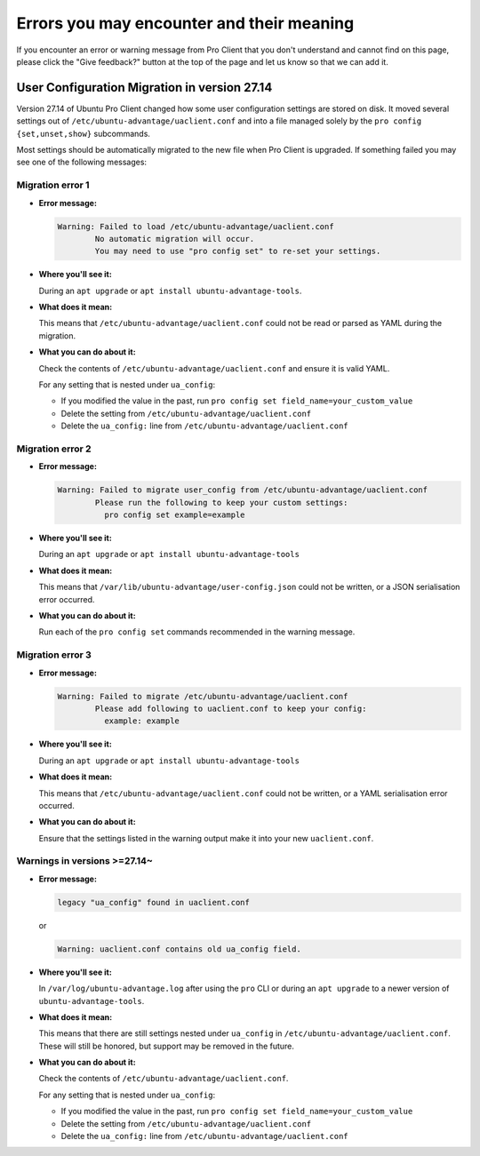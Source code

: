 Errors you may encounter and their meaning
******************************************

If you encounter an error or warning message from Pro Client that you don't
understand and cannot find on this page, please click the "Give feedback?"
button at the top of the page and let us know so that we can add it.

User Configuration Migration in version 27.14
=============================================

Version 27.14 of Ubuntu Pro Client changed how some user configuration settings
are stored on disk. It moved several settings out of
``/etc/ubuntu-advantage/uaclient.conf`` and into a file managed solely by the
``pro config {set,unset,show}`` subcommands.

Most settings should be automatically migrated to the new file when Pro Client
is upgraded. If something failed you may see one of the following messages:

Migration error 1
-----------------

* **Error message:**

  .. code-block:: text

      Warning: Failed to load /etc/ubuntu-advantage/uaclient.conf
              No automatic migration will occur.
              You may need to use "pro config set" to re-set your settings.


* **Where you'll see it:**

  During an ``apt upgrade`` or ``apt install ubuntu-advantage-tools``.

* **What does it mean:**

  This means that ``/etc/ubuntu-advantage/uaclient.conf`` could not be read or
  parsed as YAML during the migration.

* **What you can do about it:**

  Check the contents of ``/etc/ubuntu-advantage/uaclient.conf`` and ensure it
  is valid YAML.

  For any setting that is nested under ``ua_config``:
  
  * If you modified the value in the past, run
    ``pro config set field_name=your_custom_value``
  * Delete the setting from ``/etc/ubuntu-advantage/uaclient.conf``
  * Delete the ``ua_config:`` line from ``/etc/ubuntu-advantage/uaclient.conf``

Migration error 2
-----------------

* **Error message:**
  
  .. code-block:: text

      Warning: Failed to migrate user_config from /etc/ubuntu-advantage/uaclient.conf
              Please run the following to keep your custom settings:
                pro config set example=example

* **Where you'll see it:**

  During an ``apt upgrade`` or ``apt install ubuntu-advantage-tools``

* **What does it mean:**

  This means that ``/var/lib/ubuntu-advantage/user-config.json`` could not be
  written, or a JSON serialisation error occurred.

* **What you can do about it:**

  Run each of the ``pro config set`` commands recommended in the warning
  message.

Migration error 3
-----------------

* **Error message:**

  .. code-block:: text

      Warning: Failed to migrate /etc/ubuntu-advantage/uaclient.conf
              Please add following to uaclient.conf to keep your config:
                example: example

* **Where you'll see it:**

  During an ``apt upgrade`` or ``apt install ubuntu-advantage-tools``

* **What does it mean:**

  This means that ``/etc/ubuntu-advantage/uaclient.conf`` could not be
  written, or a YAML serialisation error occurred.

* **What you can do about it:**

  Ensure that the settings listed in the warning output make it into your new
  ``uaclient.conf``.

Warnings in versions >=27.14~
-----------------------------

* **Error message:**

  .. code-block:: text

      legacy "ua_config" found in uaclient.conf

  or
  
  .. code-block:: text

      Warning: uaclient.conf contains old ua_config field.

* **Where you'll see it:**

  In ``/var/log/ubuntu-advantage.log`` after using the ``pro`` CLI or during
  an ``apt upgrade`` to a newer version of ``ubuntu-advantage-tools``.

* **What does it mean:**

  This means that there are still settings nested under ``ua_config`` in
  ``/etc/ubuntu-advantage/uaclient.conf``. These will still be honored, but
  support may be removed in the future.

* **What you can do about it:**

  Check the contents of ``/etc/ubuntu-advantage/uaclient.conf``.
  
  For any setting that is nested under ``ua_config``:
  
  * If you modified the value in the past, run
    ``pro config set field_name=your_custom_value``
  * Delete the setting from ``/etc/ubuntu-advantage/uaclient.conf``
  * Delete the ``ua_config:`` line from ``/etc/ubuntu-advantage/uaclient.conf``
